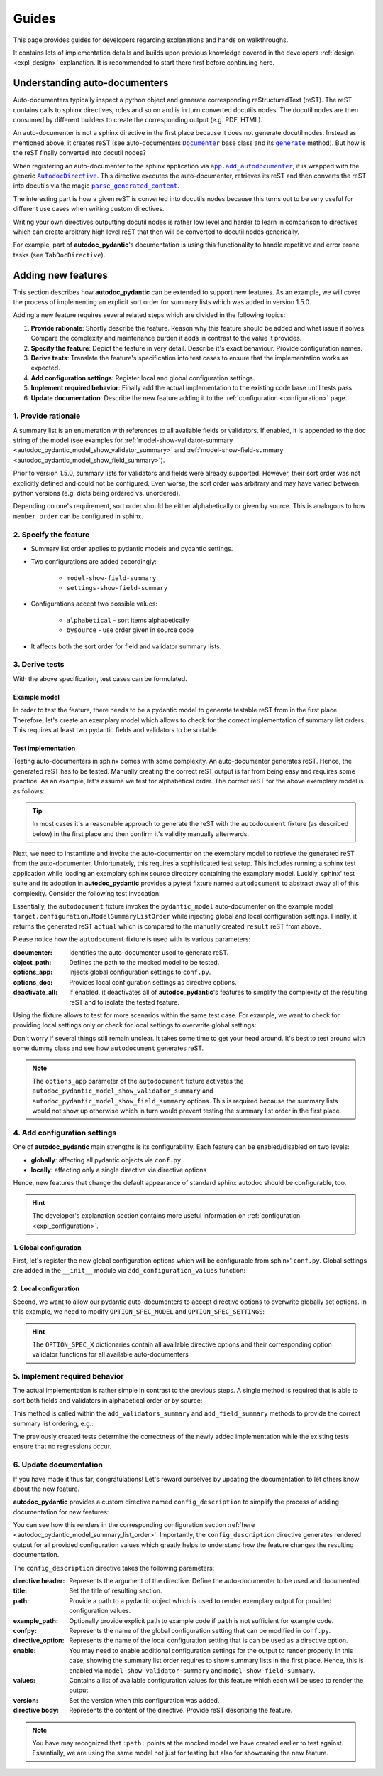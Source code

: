 ======
Guides
======

This page provides guides for developers regarding explanations and hands on
walkthroughs.

It contains lots of implementation details and builds upon previous knowledge
covered in the developers :ref:`design <expl_design>` explanation. It is
recommended to start there first before continuing here.

.. _understanding_autodocumenters:

------------------------------
Understanding auto-documenters
------------------------------

Auto-documenters typically inspect a python object and generate corresponding
reStructuredText (reST). The reST contains calls to sphinx directives, roles
and so on and is in turn converted docutils nodes. The docutil nodes are then
consumed by different builders to create the corresponding output (e.g. PDF, HTML).

An auto-documenter is not a sphinx directive in the first place because it does
not generate docutil nodes. Instead as mentioned above, it creates reST
(see auto-documenters |Documenter|_ base class and its |generate|_ method).
But how is the reST finally converted into docutil nodes?

When registering an auto-documenter to the sphinx application via
|app.add_autodocumenter|_, it is wrapped with the generic |AutodocDirective|_.
This directive executes the auto-documenter, retrieves its reST and then
converts the reST into docutils via the magic |parse_generated_content|_.

.. mermaid:: mermaid/autodocumenter.mmd

The interesting part is how a given reST is converted into docutils nodes
because this turns out to be very useful for different use cases when writing
custom directives.

Writing your own directives outputting docutil nodes is rather low level and
harder to learn in comparison to directives which can create arbitrary high
level reST that then will be converted to docutil nodes generically.

For example, part of **autodoc_pydantic**'s documentation is using this
functionality to handle repetitive and error prone tasks (see ``TabDocDirective``).


.. |Documenter| replace:: ``Documenter``
.. _Documenter: https://github.com/sphinx-doc/sphinx/blob/37730d0f8ed250b019f78701056308b25535e3c9/sphinx/ext/autodoc/__init__.py#L299

.. |generate| replace:: ``generate``
.. _generate: https://github.com/sphinx-doc/sphinx/blob/37730d0f8ed250b019f78701056308b25535e3c9/sphinx/ext/autodoc/__init__.py#L893

.. |app.add_autodocumenter| replace:: ``app.add_autodocumenter``
.. _app.add_autodocumenter: https://github.com/sphinx-doc/sphinx/blob/37730d0f8ed250b019f78701056308b25535e3c9/sphinx/application.py#L1085

.. |AutodocDirective| replace:: ``AutodocDirective``
.. _AutodocDirective: https://github.com/sphinx-doc/sphinx/blob/37730d0f8ed250b019f78701056308b25535e3c9/sphinx/ext/autodoc/directive.py#L125

.. |parse_generated_content| replace:: ``parse_generated_content``
.. _parse_generated_content: https://github.com/sphinx-doc/sphinx/blob/37730d0f8ed250b019f78701056308b25535e3c9/sphinx/ext/autodoc/directive.py#L108

-------------------
Adding new features
-------------------

This section describes how **autodoc_pydantic** can be extended to support new
features. As an example, we will cover the process of implementing an explicit
sort order for summary lists which was added in version 1.5.0.

Adding a new feature requires several related steps which are divided in the following topics:

1. **Provide rationale**: Shortly describe the feature. Reason why this feature
   should be added and what issue it solves. Compare the complexity and maintenance
   burden it adds in contrast to the value it provides.

2. **Specify the feature**: Depict the feature in very detail. Describe it's
   exact behaviour. Provide configuration names.

3. **Derive tests**: Translate the feature's specification into
   test cases to ensure that the implementation works as expected.

4. **Add configuration settings**: Register local and global configuration
   settings.

5. **Implement required behavior**: Finally add the actual implementation to the
   existing code base until tests pass.

6. **Update documentation**: Describe the new feature adding it to the
   :ref:`configuration <configuration>` page.

1. Provide rationale
====================

A summary list is an enumeration with references to all available fields or
validators. If enabled, it is appended to the doc string of the model
(see examples for :ref:`model-show-validator-summary <autodoc_pydantic_model_show_validator_summary>`
and :ref:`model-show-field-summary <autodoc_pydantic_model_show_field_summary>`).

Prior to version 1.5.0, summary lists for validators and fields were already
supported. However, their sort order was not explicitly defined and could not be
configured. Even worse, the sort order was arbitrary and may have varied between
python versions (e.g. dicts being ordered vs. unordered).

Depending on one's requirement, sort order should be either alphabetically or
given by source. This is analogous to how ``member_order`` can be configured in
sphinx.

2. Specify the feature
======================

- Summary list order applies to pydantic models and pydantic settings.

- Two configurations are added accordingly:

    - ``model-show-field-summary``
    - ``settings-show-field-summary``

- Configurations accept two possible values:

    - ``alphabetical`` - sort items alphabetically
    - ``bysource`` - use order given in source code

- It affects both the sort order for field and validator summary lists.

3. Derive tests
===============

With the above specification, test cases can be formulated.

Example model
-------------

In order to test the feature, there needs to be a pydantic model to generate
testable reST from in the first place. Therefore, let's create an exemplary model
which allows to check for the correct implementation of summary list orders.
This requires at least two pydantic fields and validators to be sortable.

.. code-block:: python
   :caption: tests/roots/test-base/target/configuration.py

   class ModelSummaryListOrder(BaseModel):
       """ModelSummaryListOrder."""

       field_b: int = 1
       field_a: int = 1

       @field_validator("field_b")
       def validate_b(cls, v):
           return v

       @field_validator("field_a")
       def validate_a(cls, v):
           return v

Test implementation
-------------------

Testing auto-documenters in sphinx comes with some complexity. An auto-documenter
generates reST. Hence, the generated reST has to be tested. Manually creating the correct
reST output is far from being easy and requires some practice. As an example, let's
assume we test for alphabetical order. The correct reST for the above exemplary
model is as follows:

.. code-block:: python
   :caption: tests/test_configuration_model.py

   result = [
   '',
   '.. py:pydantic_model:: ModelSummaryListOrder',
   '   :module: target.configuration',
   '',
   '   ModelSummaryListOrder.',
   '',
   '   :Fields:',
   '      - :py:obj:`field_a (int) <target.configuration.ModelSummaryListOrder.field_a>`',
   '      - :py:obj:`field_b (int) <target.configuration.ModelSummaryListOrder.field_b>`',
   '',
   '   :Validators:',
   '      - :py:obj:`validate_a <target.configuration.ModelSummaryListOrder.validate_a>` » :py:obj:`field_a <target.configuration.ModelSummaryListOrder.field_a>`',
   '      - :py:obj:`validate_b <target.configuration.ModelSummaryListOrder.validate_b>` » :py:obj:`field_b <target.configuration.ModelSummaryListOrder.field_b>`',
   ''
   ]

.. tip::

   In most cases it's a reasonable approach to generate the reST with the
   ``autodocument`` fixture (as described below) in the first place and then
   confirm it's validity manually afterwards.

Next, we need to instantiate and invoke the auto-documenter on the exemplary model
to retrieve the generated reST from the auto-documenter. Unfortunately, this requires
a sophisticated test setup. This includes running a sphinx test application
while loading an exemplary sphinx source directory containing the
examplary model. Luckily, sphinx' test suite and its adoption in **autodoc_pydantic**
provides a pytest fixture named ``autodocument`` to abstract away all of this
complexity. Consider the following test invocation:

.. code-block:: python
   :caption: tests/test_configuration_model.py

   def test_autodoc_pydantic_model_summary_list_order_alphabetical(autodocument):

       # explict global
       actual = autodocument(
           documenter='pydantic_model',
           object_path='target.configuration.ModelSummaryListOrder',
           options_app={
               "autodoc_pydantic_model_show_validator_summary": True,
               "autodoc_pydantic_model_show_field_summary": True,
               "autodoc_pydantic_model_summary_list_order": "alphabetical"},
           deactivate_all=True)
       assert result == actual

Essentially, the ``autodocument`` fixture invokes the ``pydantic_model``
auto-documenter on the example model ``target.configuration.ModelSummaryListOrder``
while injecting global and local configuration settings. Finally, it returns the
generated reST ``actual`` which is compared to the manually created ``result`` reST from
above.

Please notice how the ``autodocument`` fixture is used with its various parameters:

:documenter: Identifies the auto-documenter used to generate reST.
:object_path: Defines the path to the mocked model to be tested.
:options_app: Injects global configuration settings to ``conf.py``.
:options_doc: Provides local configuration settings as directive options.
:deactivate_all: If enabled, it deactivates all of **autodoc_pydantic**'s
  features to simplify the complexity of the resulting reST and to isolate
  the tested feature.

Using the fixture allows to test for more scenarios within the same test case.
For example, we want to check for providing local settings only or check for
local settings to overwrite global settings:

.. code-block:: python
   :caption: tests/test_configuration_model.py

   def test_autodoc_pydantic_model_summary_list_order_alphabetical(autodocument):

       # explict local
       actual = autodocument(
           documenter='pydantic_model',
           object_path='target.configuration.ModelSummaryListOrder',
           options_app={"autodoc_pydantic_model_show_validator_summary": True,
                        "autodoc_pydantic_model_show_field_summary": True},
           options_doc={"model-summary-list-order": "alphabetical"},
           deactivate_all=True)
       assert result == actual

       # explicit local overwrite global
       actual = autodocument(
           documenter='pydantic_model',
           object_path='target.configuration.ModelSummaryListOrder',
           options_app={"autodoc_pydantic_model_show_validator_summary": True,
                        "autodoc_pydantic_model_show_field_summary": True,
                        "autodoc_pydantic_model_summary_list_order": "bysource"},
           options_doc={"model-summary-list-order": "alphabetical"},
           deactivate_all=True)
       assert result == actual

Don't worry if several things still remain unclear. It takes some time to get
your head around. It's best to test around with some dummy class and see how
``autodocument`` generates reST.

.. note::

   The ``options_app`` parameter of the ``autodocument`` fixture activates the
   ``autodoc_pydantic_model_show_validator_summary`` and
   ``autodoc_pydantic_model_show_field_summary`` options. This is required
   because the summary lists would not show up otherwise which in turn would
   prevent testing the summary list order in the first place.

4. Add configuration settings
=============================

One of **autodoc_pydantic** main strengths is its configurability. Each feature
can be enabled/disabled on two levels:

- **globally**: affecting all pydantic objects via ``conf.py``
- **locally**: affecting only a single directive via directive options

Hence, new features that change the default appearance of standard sphinx
autodoc should be configurable, too.

.. hint::

   The developer's explanation section contains more useful information on
   :ref:`configuration <expl_configuration>`.

1. Global configuration
-----------------------

First, let's register the new global configuration options which will be
configurable from sphinx' ``conf.py``. Global settings are added in the
``__init__`` module via ``add_configuration_values`` function:

.. code-block:: python
   :caption: sphinxcontrib/autodoc_pydantic/__init__.py

   def add_configuration_values(app: Sphinx):
       """Adds all configuration values to sphinx application.

       """

       stem = "autodoc_pydantic_"
       add = app.add_config_value

       summary_list_order = OptionsSummaryListOrder.ALPHABETICAL

       # ...

       add(f'{stem}settings_summary_list_order', summary_list_order, True, str)
       add(f'{stem}model_summary_list_order', summary_list_order, True, str)

2. Local configuration
----------------------

Second, we want to allow our pydantic auto-documenters to accept directive
options to overwrite globally set options. In this example, we need to modify
``OPTION_SPEC_MODEL`` and ``OPTION_SPEC_SETTINGS``:

.. code-block:: python
   :caption: sphinxcontrib/autodoc_pydantic/directives/options/definition.py

   OPTION_SPEC_SETTINGS = {
      "settings-summary-list-order": option_one_of_factory(
         OptionsSummaryListOrder.values()
      ),
   }

   OPTION_SPEC_MODEL = {
      "model-summary-list-order": option_one_of_factory(
         OptionsSummaryListOrder.values()
      ),
   }

.. hint::

   The ``OPTION_SPEC_X`` dictionaries contain all available directive options and
   their corresponding option validator functions for all available auto-documenters


5. Implement required behavior
==============================

The actual implementation is rather simple in contrast to the previous steps.
A single method is required that is able to sort both fields and validators in
alphabetical order or by source:

.. code-block:: python
   :caption: sphinxcontrib/autodoc_pydantic/directives/autodocumenters.py

   class PydanticModelDocumenter(ClassDocumenter):

       def _sort_summary_list(self, names: Iterable[str]) -> List[str]:
           """Sort member names according to given sort order
           `OptionsSummaryListOrder`.

           """

           sort_order = self.pydantic.options.get_value(name="summary-list-order",
                                                        prefix=True,
                                                        force_availability=True)

           if sort_order == OptionsSummaryListOrder.ALPHABETICAL:
               def sort_func(name: str):
                   return name
           elif sort_order == OptionsSummaryListOrder.BYSOURCE:
               def sort_func(name: str):
                   name_with_class = f"{self.object_name}.{name}"
                   return self.analyzer.tagorder.get(name_with_class)
           else:
               raise ValueError(
                   f"Invalid value `{sort_order}` provided for "
                   f"`summary_list_order`. Valid options are: "
                   f"{OptionsSummaryListOrder.values()}")

           return sorted(names, key=sort_func)

This method is called within the ``add_validators_summary`` and
``add_field_summary`` methods to provide the correct summary list ordering, e.g.:

.. code-block:: python
   :caption: sphinxcontrib/autodoc_pydantic/directives/autodocumenters.py

   class PydanticModelDocumenter(ClassDocumenter):

       def add_validators_summary(self):
           """Adds summary section describing all validators with corresponding
           fields.

           """
           # ...

           # get correct sort order
           validator_names = filtered_references.keys()
           sorted_validator_names = self._sort_summary_list(validator_names)

           # ...

The previously created tests determine the correctness of the newly added
implementation while the existing tests ensure that no regressions occur.

6. Update documentation
=======================

If you have made it thus far, congratulations! Let's reward ourselves by updating
the documentation to let others know about the new feature.

**autodoc_pydantic** provides a custom directive named ``config_description`` to
simplify the process of adding documentation for new features:

.. code-block:: rest
   :caption: docs/source/user_guide/configuration.rst

   .. config_description:: autopydantic_model
      :title: Summary List Order
      :path: target.configuration.ModelSummaryListOrder
      :confpy: autodoc_pydantic_model_summary_list_order
      :directive_option: model-summary-list-order
      :enable: model-show-validator-summary, model-show-field-summary
      :values: alphabetical, bysource
      :version: 1.5.0

      Define the sort order within validator and field summaries (which can be
      activated via :ref:`model-show-validator-summary <autodoc_pydantic_model_show_validator_summary>`
      and :ref:`model-show-field-summary <autodoc_pydantic_model_show_field_summary>`,
      respectively).

You can see how this renders in the corresponding configuration section
:ref:`here <autodoc_pydantic_model_summary_list_order>`. Importantly, the ``config_description``
directive generates rendered output for all provided configuration values which
greatly helps to understand how the feature changes the resulting documentation.

The ``config_description`` directive takes the following parameters:

:directive header: Represents the argument of the directive. Define the
  auto-documenter to be used and documented.
:title: Set the title of resulting section.
:path: Provide a path to a pydantic object which is used to render
  exemplary output for provided configuration values.
:example_path: Optionally provide explicit path to example code if ``path`` is
  not sufficient for example code.
:confpy: Represents the name of the global configuration setting that
  can be modified in ``conf.py``.
:directive_option: Represents the name of the local configuration setting that
  is can be used as a directive option.
:enable: You may need to enable additional configuration
  settings for the output to render properly. In this case, showing the
  summary list order requires to show summary lists in the first place. Hence,
  this is enabled via ``model-show-validator-summary`` and
  ``model-show-field-summary``.
:values: Contains a list of available configuration values for this
  feature which each will be used to render the output.
:version: Set the version when this configuration was added.
:directive body: Represents the content of the directive. Provide reST
  describing the feature.

.. note::

   You have may recognized that ``:path:`` points at the mocked model we have
   created earlier to test against. Essentially, we are using the same model
   not just for testing but also for showcasing the new feature.
